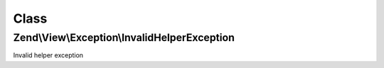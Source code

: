 .. View/Exception/InvalidHelperException.php generated using docpx on 01/30/13 03:02pm


Class
*****

Zend\\View\\Exception\\InvalidHelperException
=============================================

Invalid helper exception

